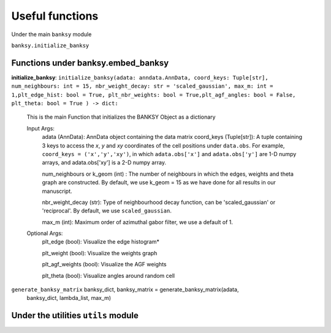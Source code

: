 Useful functions 
===================================

Under the main ``banksy`` module


``banksy.initialize_banksy``

Functions under banksy.embed_banksy
-------
**initialize_banksy**: ``initialize_banksy(adata: anndata.AnnData, coord_keys: Tuple[str], num_neighbours: int = 15, nbr_weight_decay: str = 'scaled_gaussian', max_m: int = 1,plt_edge_hist: bool = True, plt_nbr_weights: bool = True,plt_agf_angles: bool = False, plt_theta: bool = True ) -> dict:`` 

    This is the main Function that initializes the BANKSY Object as a dictionary
        
    Input Args:
        adata (AnnData): AnnData object containing the data matrix
        coord_keys (Tuple[str]): A tuple containing 3 keys to access the `x`, `y` and `xy` coordinates of the cell positions under ``data.obs``. For example, ``coord_keys = ('x','y','xy')``, in which ``adata.obs['x']`` and ``adata.obs['y']`` are 1-D numpy arrays, and adata.obs['xy'] is a 2-D numpy array.
    
        num_neighbours or k_geom (int) : The number of neighbours in which the edges, weights and theta graph are constructed. By default, we use k_geom = 15 as we have done for all results in our manuscript.
    
        nbr_weight_decay (str): Type of neighbourhood decay function, can be 'scaled_gaussian' or 'reciprocal'. By default, we use ``scaled_gaussian``.
    
        max_m (int): Maximum order of azimuthal gabor filter, we use a default of 1.
    
        
    Optional Args:
        plt_edge (bool): Visualize the edge histogram*
    
        plt_weight (bool): Visualize the weights graph
    
        plt_agf_weights (bool): Visualize the AGF weights
    
        plt_theta (bool): Visualize angles around random cell


``generate_banksy_matrix`` banksy_dict, banksy_matrix = generate_banksy_matrix(adata,
                                                    banksy_dict,
                                                    lambda_list,
                                                    max_m)

Under the utilities ``utils`` module
--------

.. autosummary::
   :toctree: generated

   BANKSY\_py
